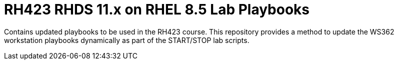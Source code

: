 = RH423 RHDS 11.x on RHEL 8.5 Lab Playbooks

Contains updated playbooks to be used in the RH423 course. This repository provides a method to update the WS362 workstation playbooks dynamically as part of the START/STOP lab scripts.
